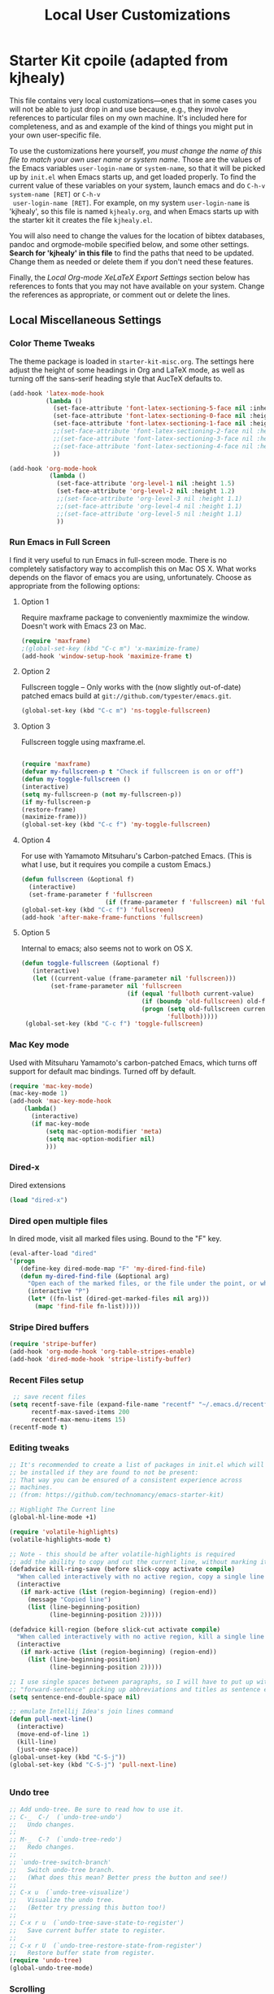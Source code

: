 #+TITLE: Local User Customizations
#+OPTIONS: toc:nil num:nil ^:nil

* Starter Kit cpoile (adapted from kjhealy)
This file contains very local customizations---ones that in some cases
you will not be able to just drop in and use because, e.g., they
involve references to particular files on my own machine. It's
included here for completeness, and as and example of the kind of
things you might put in your own user-specific file.

To use the customizations here yourself, /you must change the name of
 this file to match your own user name or system name/. Those are the
 values of the Emacs variables =user-login-name= or =system-name=, so
 that it will be picked up by =init.el= when Emacs starts up, and get
 loaded properly. To find the current value of these variables on your
 system, launch emacs and do =C-h-v system-name [RET]= or =C-h-v
 user-login-name [RET]=. For example, on my system =user-login-name=
 is 'kjhealy', so this file is named =kjhealy.org=, and when Emacs
 starts up with the starter kit it creates the file =kjhealy.el=.
 
You will also need to change the values for the location of bibtex
 databases, pandoc and orgmode-mobile specified below, and some other
 settings. *Search for 'kjhealy' in this file* to find the paths that
 need to be updated. Change them as needed or delete them if you don't
 need these features. 

Finally, the [[*Local%20Org-mode%20XeLaTeX%20Export%20Settings][Local Org-mode XeLaTeX Export Settings]] section below has
 references to fonts that you may not have available on your
 system. Change the references as appropriate, or comment out or
 delete the lines.

** Local Miscellaneous Settings
*** Color Theme Tweaks
The theme package is loaded in =starter-kit-misc.org=. The settings
here adjust the height of some headings in Org and LaTeX mode, as well
as turning off the sans-serif heading style that AucTeX defaults to.

#+srcname: local-settings
#+begin_src emacs-lisp
  (add-hook 'latex-mode-hook 
            (lambda ()
              (set-face-attribute 'font-latex-sectioning-5-face nil :inherit nil :foreground "#b58900")
              (set-face-attribute 'font-latex-sectioning-0-face nil :height 3)
              (set-face-attribute 'font-latex-sectioning-1-face nil :height 2)
              ;;(set-face-attribute 'font-latex-sectioning-2-face nil :height 1.5)
              ;;(set-face-attribute 'font-latex-sectioning-3-face nil :height 1.2)
              ;;(set-face-attribute 'font-latex-sectioning-4-face nil :height 1.0)
              ))
  
  (add-hook 'org-mode-hook 
             (lambda ()
               (set-face-attribute 'org-level-1 nil :height 1.5)
               (set-face-attribute 'org-level-2 nil :height 1.2)
               ;;(set-face-attribute 'org-level-3 nil :height 1.1)
               ;;(set-face-attribute 'org-level-4 nil :height 1.1)
               ;;(set-face-attribute 'org-level-5 nil :height 1.1)
               ))
#+end_src

*** Run Emacs in Full Screen
  I find it very useful to run Emacs in full-screen mode. There is no
    completely satisfactory way to accomplish this on Mac OS X. What
    works depends on the flavor of emacs you are using,
    unfortunately. Choose as appropriate from the following options:

**** Option 1
Require maxframe package to conveniently maxmimize the window. Doesn't work with Emacs 23 on Mac.

#+srcname: fullscreen-1
#+begin_src emacs-lisp 
  (require 'maxframe)
  ;(global-set-key (kbd "C-c m") 'x-maximize-frame) 
  (add-hook 'window-setup-hook 'maximize-frame t)
#+end_src

**** Option 2
Fullscreen toggle -- Only works with the (now slightly out-of-date)
patched emacs build at =git://github.com/typester/emacs.git=.

#+source: fullscreen-2
#+begin_src emacs-lisp :tangle no
  (global-set-key (kbd "C-c m") 'ns-toggle-fullscreen)
#+end_src

**** Option 3  
Fullscreen toggle using maxframe.el. 
#+source: fullscreen-3
#+begin_src emacs-lisp :tangle no
  
 (require 'maxframe)
 (defvar my-fullscreen-p t "Check if fullscreen is on or off")
 (defun my-toggle-fullscreen ()
 (interactive)
 (setq my-fullscreen-p (not my-fullscreen-p))
 (if my-fullscreen-p
 (restore-frame)
 (maximize-frame)))
 (global-set-key (kbd "C-c f") 'my-toggle-fullscreen)    
#+end_src

**** Option 4
For use with Yamamoto Mitsuharu's Carbon-patched Emacs. (This is
    what I use, but it requires you compile a custom Emacs.)

#+source: fullscreen-4
#+begin_src emacs-lisp :tangle no
    (defun fullscreen (&optional f)
      (interactive)
      (set-frame-parameter f 'fullscreen
                           (if (frame-parameter f 'fullscreen) nil 'fullboth)))
    (global-set-key (kbd "C-c f") 'fullscreen)
    (add-hook 'after-make-frame-functions 'fullscreen)
#+end_src

**** Option 5  
Internal to emacs; also seems not to work on OS X.
#+source: fullscreen-5
#+begin_src emacs-lisp :tangle no
 (defun toggle-fullscreen (&optional f)
    (interactive)
    (let ((current-value (frame-parameter nil 'fullscreen)))
         (set-frame-parameter nil 'fullscreen
                              (if (equal 'fullboth current-value)
                                  (if (boundp 'old-fullscreen) old-fullscreen nil)
                                  (progn (setq old-fullscreen current-value)
                                         'fullboth)))))
  (global-set-key (kbd "C-c f") 'toggle-fullscreen)  
#+end_src
    
*** Mac Key mode
    Used with Mitsuharu Yamamoto's carbon-patched Emacs, which turns
    off support for default mac bindings. Turned off by default.
#+srcname: mac-keys
#+begin_src emacs-lisp :tangle no
   (require 'mac-key-mode)
   (mac-key-mode 1)
   (add-hook 'mac-key-mode-hook
       (lambda()
         (interactive)
         (if mac-key-mode
             (setq mac-option-modifier 'meta)
             (setq mac-option-modifier nil)
             )))
#+end_src

*** Dired-x
Dired extensions
#+source: Dired-x
#+begin_src emacs-lisp
  (load "dired-x")
#+end_src

*** Dired open multiple files
In dired mode, visit all marked files using. Bound to the "F" key. 
#+source: dired-F
#+begin_src emacs-lisp
  (eval-after-load "dired"
  '(progn
     (define-key dired-mode-map "F" 'my-dired-find-file)
     (defun my-dired-find-file (&optional arg)
       "Open each of the marked files, or the file under the point, or when prefix arg, the next N files "
       (interactive "P")
       (let* ((fn-list (dired-get-marked-files nil arg)))
         (mapc 'find-file fn-list)))))
#+end_src

*** Stripe Dired buffers
#+name: stripe-dired
#+begin_src emacs-lisp :tangle no
(require 'stripe-buffer)
(add-hook 'org-mode-hook 'org-table-stripes-enable)
(add-hook 'dired-mode-hook 'stripe-listify-buffer)  
#+end_src

*** Recent Files setup
#+srcname: recentf-setup
#+begin_src emacs-lisp
 ;; save recent files
(setq recentf-save-file (expand-file-name "recentf" "~/.emacs.d/recentf/")
      recentf-max-saved-items 200
      recentf-max-menu-items 15)
(recentf-mode t)  
#+end_src

*** Editing tweaks
#+source: editing-tweaks
#+begin_src emacs-lisp
  ;; It's recommended to create a list of packages in init.el which will
  ;; be installed if they are found to not be present:
  ;; That way you can be ensured of a consistent experience across
  ;; machines.
  ;; (from: https://github.com/technomancy/emacs-starter-kit)
  
  ;; Highlight The Current line
  (global-hl-line-mode +1)
  
  (require 'volatile-highlights)
  (volatile-highlights-mode t)
  
  ;; Note - this should be after volatile-highlights is required
  ;; add the ability to copy and cut the current line, without marking it
  (defadvice kill-ring-save (before slick-copy activate compile)
    "When called interactively with no active region, copy a single line instead."
    (interactive
     (if mark-active (list (region-beginning) (region-end))
       (message "Copied line")
       (list (line-beginning-position)
             (line-beginning-position 2)))))
  
  (defadvice kill-region (before slick-cut activate compile)
    "When called interactively with no active region, kill a single line instead."
    (interactive
     (if mark-active (list (region-beginning) (region-end))
       (list (line-beginning-position)
             (line-beginning-position 2)))))
  
  ;; I use single spaces between paragraphs, so I will have to put up with
  ;; "forward-sentence" picking up abbreviations and titles as sentence endings.
  (setq sentence-end-double-space nil)
  
  ;; emulate Intellij Idea's join lines command
  (defun pull-next-line() 
    (interactive) 
    (move-end-of-line 1) 
    (kill-line)
    (just-one-space))
  (global-unset-key (kbd "C-S-j"))
  (global-set-key (kbd "C-S-j") 'pull-next-line)
  
  
#+end_src   

*** Undo tree
#+source: editing-tweaks
#+begin_src emacs-lisp
  ;; Add undo-tree. Be sure to read how to use it.
  ;; C-_  C-/  (`undo-tree-undo')
  ;;   Undo changes.
  ;;
  ;; M-_  C-?  (`undo-tree-redo')
  ;;   Redo changes.
  ;;
  ;; `undo-tree-switch-branch'
  ;;   Switch undo-tree branch.
  ;;   (What does this mean? Better press the button and see!)
  ;;
  ;; C-x u  (`undo-tree-visualize')
  ;;   Visualize the undo tree.
  ;;   (Better try pressing this button too!)
  ;;
  ;; C-x r u  (`undo-tree-save-state-to-register')
  ;;   Save current buffer state to register.
  ;;
  ;; C-x r U  (`undo-tree-restore-state-from-register')
  ;;   Restore buffer state from register.
  (require 'undo-tree)
  (global-undo-tree-mode)
    
#+end_src

*** Scrolling
#+source: smooth-scroling
#+begin_src emacs-lisp
  ; these two commands allow smooth scrolling while keeping the cursor still
  ; use C-, to scroll up, C-. to scroll down
  ; author: Petr Glotov
  
  (defun scroll-one-down ()
    (interactive)
    (scroll-down 1)
    (previous-line)
    )
  
  (defun scroll-one-up ()
    (interactive)
    (scroll-up 1)
    (next-line)
    )
  (global-unset-key (kbd "C-,"))
  (add-hook 'org-mode-hook '(lambda () (local-unset-key (kbd "C-,"))))
  (global-set-key (kbd "C-,") 'scroll-one-down)
  (global-set-key (kbd "C-.") 'scroll-one-up)  
#+end_src

*** Display Tweaks / Transparency
#+source: display-tweaks
#+begin_src emacs-lisp
  (setq default-cursor-type '(bar . 3))
  (setq default-cursor-in-non-selected-windows 'hollow-box)
  
   ;;(set-frame-parameter (selected-frame) 'alpha '(<active> [<inactive>]))
   ;; (set-frame-parameter (selected-frame) 'alpha '(90 50))
   ;;  (add-to-list 'default-frame-alist '(alpha 90 50))
  
   ;; after you’ve set the alpha as above to assign a toggle to “C-c t”
  (eval-when-compile (require 'cl))
  (defun toggle-transparency ()
    (interactive)
    (if (/=
         (cadr (frame-parameter nil 'alpha))
         100)
        (set-frame-parameter nil 'alpha '(100 100))
      (set-frame-parameter nil 'alpha '(90 50))))
  (global-set-key (kbd "C-c t") 'toggle-transparency)
#+end_src

*** Workgroups
#+begin_src emacs-lisp
  (require 'workgroups)
  (setq wg-prefix-key (kbd "C-c w"))
  (workgroups-mode 1)
  (wg-load "~/Documents/Emacs - setup - reference/workgroups/workgroups")
#+end_src
** Local LaTeX settings
*** In-text Smart Quotes (XeLaTeX only)
    Redefine TeX-open-quote and TeX-close-quote to be smart quotes by default. Below, in the local org-mode settings, we'll also map the relevant function to a key we can use in org-mode, too. If you don't use XeLaTeX for processing all your =.tex= files, you should disable this option.

#+source: smart-quotes
#+begin_src emacs-lisp :tangle no
  (setq TeX-open-quote "“")
  (setq TeX-close-quote "”")
#+end_src

*** SyncTeX, PDF mode, Skim
Set up AUCTeX to work with the Skim PDF viewer.

#+srcname: local-loadpath
#+begin_src emacs-lisp :tangle no
   ;; Synctex with Skim
   ;;(add-hook 'TeX-mode-hook
   ;;(lambda ()
   ;;(add-to-list 'TeX-output-view-style
   ;;'("^pdf$" "."
   ;; "/Applications/Skim.app/Contents/SharedSupport/displayline %n %o %b")))
   ;; )

   ;; Make emacs aware of multi-file projects
   ;; (setq-default TeX-master nil)

   ;; Auto-raise Emacs on activation (from Skim, usually)
   (defun raise-emacs-on-aqua()
   (shell-command "osascript -e 'tell application \"Emacs\" to activate' &"))
   (add-hook 'server-switch-hook 'raise-emacs-on-aqua)
#+end_src

*** Local RefTeX Settings
Tell RefTeX where the bibliography files are. 

#+srcname: local-reftex
#+begin_src emacs-lisp  
  ;; Make RefTex able to find my local bib files
  (setq reftex-bibpath-environment-variables
        '("~/Documents/TeX-bibs"))
  
  ;; Default bibliography
  (setq reftex-default-bibliography
  '("~/Documents/TeX-bibs/ob-mis.bib"))
  
  
  ;; CDLaTex minor mode: tab-trigger environments, paired paren
  ;; insertion, etc
  ;; (autoload 'cdlatex-mode "cdlatex" "CDLaTeX Mode" t)
  ;; (autoload 'turn-on-cdlatex "cdlatex" "CDLaTeX Mode" nil)
  ;; (add-hook 'LaTeX-mode-hook 'turn-on-cdlatex)   ; with AUCTeX LaTeX
  ;;                                         ; mode
  
  ;; set which characters are autopaired // Doesn't work. Set in custom, below.
  ;; (add-hook 'cdlatex-mode-hook
  ;;   (function (lambda ()
  ;;               (setq cdlatex-paired-parens
  ;;                     '("$[{("))
  ;;             )))
#+end_src

*** Local vc commands
    Run the vc shellscript before running xelatex with C-c c (instead
    of C-c C-c for regular compile). This assumes you're using the VC
    LaTeX package, have vc in your path, and have vc-awk in the
    directory you're working in.

#+srcname: vc-command
#+begin_src emacs-lisp
    (fset 'run-vc-then-xelatex
    [?\M-! ?v ?c return ?\C-c ?\C-c return])
    (global-set-key (kbd "C-c c") 'run-vc-then-xelatex);; Run the VC command before running xelatex
    (fset 'run-vc-then-xelatex
    [?\M-! ?v ?c return ?\C-c ?\C-c return])
    (global-set-key (kbd "C-c c") 'run-vc-then-xelatex)
#+end_src

    Or just run vc alone --- this is useful when writing LaTeX files
    using org-mode. (See the org-mode customizations below).

#+source: vc-alone
#+begin_src emacs-lisp
  (global-set-key (kbd "C-c v")
                      (lambda ()
                        (interactive)
                        (shell-command "vc.sh")))

#+end_src

** Local Pandoc Support 
#+src-name: pandoc_mode
#+begin_src emacs-lisp 
 (load "pandoc-mode")
 (add-hook 'markdown-mode-hook 'turn-on-pandoc)
 (add-hook 'pandoc-mode-hook 'pandoc-load-default-settings)
#+end_src

** Local iBuffer Settings
   Manage a lot of buffers easily with C-x C-b. Already set up
   elsewhere in the starter kit. Add local configuration here, e.g.,
   display categories.
#+srcname: iBuffer-custom
#+begin_src emacs-lisp 
  (setq ibuffer-saved-filter-groups
      '(("home"
	 ("emacs-config" (or (filename . ".emacs.d")
			     (filename . "emacs-config")))
	 ("Org" (or (mode . org-mode)
		    (filename . "OrgMode")))
	 ("Web Dev" (or (mode . html-mode)
			(mode . css-mode)))
	 ("Magit" (name . "\*magit"))
	 ("ESS" (mode . ess-mode))
         ("LaTeX" (mode . latex-mode))
	 ("Help" (or (name . "\*Help\*")
		     (name . "\*Apropos\*")
		     (name . "\*info\*"))))))

        (add-hook 'ibuffer-mode-hook 
	             '(lambda ()
	             (ibuffer-switch-to-saved-filter-groups "home")))
       (setq ibuffer-show-empty-filter-groups nil)                     
       (setq ibuffer-expert t)
       (add-hook 'ibuffer-mode-hook 
       '(lambda ()
       (ibuffer-auto-mode 1)
       (ibuffer-switch-to-saved-filter-groups "home")))
#+end_src

** Local Org-mode Settings
*** Org mode setup
 - Settings here and elsewhere are taken from http://doc.norang.ca/org-mode.html
#+begin_src emacs-lisp
  ;;
  ;; Standard key bindings
  (global-set-key "\C-cl" 'org-store-link)
  (global-set-key "\C-ca" 'org-agenda)
  (global-set-key "\C-cb" 'org-iswitchb)
#+end_src

*** Default startup values
Instead of putting these in every org file, put it here once.
#+source: org-defaults
#+begin_src emacs-lisp
  (setq org-startup-folded 'content)
#+end_src

*** Flyspell
#+begin_src emacs-lisp
    ;; Flyspell mode in org-mode
    ;(add-hook 'org-mode-hook 'enable-flyspell)
    
    ;; recognize latex code as something that is not mispelled
    ;;(add-hook 'org-mode-hook (lambda () (setq ispell-parser 'tex)))
  
  ;; easy spell check
  (global-set-key (kbd "C-<f7>") 'ispell-word)
  (global-set-key (kbd "C-S-<f7>") 'flyspell-mode)
  (global-set-key (kbd "S-<f7>") 'flyspell-buffer)
  (global-set-key (kbd "M-S-<f7>") 'flyspell-check-previous-highlighted-word)
  (defun flyspell-check-next-highlighted-word ()
    "Custom function to spell check next highlighted word"
    (interactive)
    (flyspell-goto-next-error)
    (ispell-word)
    )
  (global-set-key (kbd "M-<f7>") 'flyspell-check-next-highlighted-word)
#+end_src

*** Smart-quote binding (not tangled)
When in an org-mode buffer, bind TeX-insert-quote to =C-c "=. Turned off by default. 

#+source: org-mode-smartquote-key
#+begin_src emacs-lisp :tangle no
  (add-hook 'org-mode-hook 'smart-quote-keys)
  
  (defun smart-quote-keys ()
    (require 'typopunct)
    (typopunct-change-language 'english)
    (local-set-key (kbd "C-c \'") 'typopunct-insert-single-quotation-mark)
    (local-set-key (kbd "C-c \"") 'typopunct-insert-quotation-mark)
    )
    
  
  
#+end_src

*** Archive Settings
    Where archived projects and tasks go.
#+source: orgmode-archive
#+begin_src emacs-lisp
  (setq org-archive-location "~/Documents/Org/archive/archive.org::From %s")
#+end_src

*** Mobile Settings
   Sync orgmode files with Dropbox and iPhone. 
#+src-name: orgmode-mobile
#+begin_src emacs-lisp
   ;; Set to the location of your Org files on your local system
   (setq org-directory "~/Documents/Org")
   ;; Set to <your Dropbox root directory>/MobileOrg.
   (setq org-mobile-directory "~/Dropbox/MobileOrg")
   ;; Set to the files (or directory of files) you want sync'd
   (setq org-agenda-files (quote ("~/Dropbox/Org")))
   ;; Set to the name of the file where new notes will be stored
   (setq org-mobile-inbox-for-pull "~/Dropbox/Org/from-mobile.org")
   

#+end_src

*** Babel Settings
   Configure org-mode so that when you edit source code in an indirect buffer (with C-c '), the buffer is opened in the current window. That way, your window organization isn't broken when switching.

#+source: orgmode-indirect-buffer-settings
#+begin_src emacs-lisp
  (setq org-src-window-setup 'current-window)
#+end_src

*** XeLaTeX and pdfLaTeX Export Settings
   Configure org-mode to export directly to PDF using pdflatex or
   xelatex, compiling the bibliography as it goes, with my preferred
   setup in each case. There is a good deal of local stuff in this section. The required style files used below are available at https://github.com/kjhealy/latex-custom-kjh. You may need to adjust or remove some of these settings depending on your
   preferences and local configuration.

   This is the new version added by cpoile
#+source: orgmode-latex-export
#+begin_src emacs-lisp
        (require 'org-latex)
      
      ;; turn off the default toc behavior; deal with it properly in headers to files.
      (defun org-export-latex-no-toc (depth)  
          (when depth
            (format "%% Org-mode is exporting headings to %s levels.\n"
                    depth)))
      (setq org-export-latex-format-toc-function 'org-export-latex-no-toc)
      
      
        (unless (boundp 'org-export-latex-classes)
          (setq org-export-latex-classes nil))
        (add-to-list 'org-export-latex-classes
                     '("apamanuscript"
                       "\\documentclass[man]{apa6} \n \\input{vc} % vc package"
                          ("\\section{%s}" . "\\section*{%s}")
                          ("\\subsection{%s}" . "\\subsection*{%s}")
                          ("\\subsubsection{%s}" . "\\subsubsection*{%s}")
                          ("\\paragraph{%s}" . "\\paragraph*{%s}")
                          ("\\subparagraph{%s}" . "\\subparagraph*{%s}")))
        
       (add-to-list 'org-export-latex-classes
                     '("tuftehandout"
                       "\\documentclass[nobib]{tufte-handout}
                        \\usepackage{hyphenat}
                        \\usepackage[style=apa,sortcites=true,sorting=nyt,
                          autocite=footnote,backend=biber]{biblatex}
                        \\usepackage{enumitem}
                        \\setitemize{itemsep=0pt, parsep=1pt}"
                          ("\\section{%s}" . "\\section*{%s}")
                          ("\\subsection{%s}" . "\\subsection*{%s}")))
        
          ;; Originally taken from Bruno Tavernier: http://thread.gmane.org/gmane.emacs.orgmode/31150/focus=31432
          ;; but adapted to use latexmk 4.22 or higher.  
          (defun my-auto-tex-cmd ()
            "When exporting from .org with latex, automatically run latex,
                             pdflatex, or xelatex as appropriate, using latexmk."
            (let ((texcmd)))
            ;; default command: pdflatex 
            (setq texcmd "latexmk -pdflatex=pdflatex -pdf -outdir=%o %f")
            ;; pdflatex -> .pdf
            (if (string-match "LATEX_CMD: pdflatex" (buffer-string))
                (setq texcmd "latexmk -pdflatex=pdflatex -pdf -outdir=%o %f"))
            ;; xelatex -> .pdf
            (if (string-match "LATEX_CMD: xelatex" (buffer-string))
                (setq texcmd "latexmk -pdflatex=xelatex  -pdf -output-directory %o %f"))
            ;; LaTeX compilation command
            (setq org-latex-to-pdf-process (list texcmd)))
          
          (add-hook 'org-export-latex-after-initial-vars-hook 'my-auto-tex-cmd)
          
          ;; Default packages included in /every/ tex file, latex, pdflatex or xelatex
      ;    (setq org-export-latex-packages-alist
      ;          '(("" "graphicx" t)
      ;            ("" "longtable" nil)
      ;           ("" "float" )))
          
          ;; Custom packages
          (defun my-auto-tex-parameters ()
           "Automatically select the tex packages to include. These will be in ~/Documents/texmf/tex/latex/misc"
            ;; default packages for ordinary latex or pdflatex export
            (setq org-export-latex-default-packages-alist
                  '(("AUTO" "inputenc" t)
                    ("" "org-preamble-pdflatex" t))))
            ;; Packages to include when xelatex is used
      ;      (if (string-match "LATEX_CMD: xelatex" (buffer-string))
      ;          (setq org-export-latex-default-packages-alist
                      ;;'(("minted" "org-preamble-xelatex" t) ))))
      ;                '(("minted" "org-preamble-xelatex" t) ))))
        
         (add-hook 'org-export-latex-after-initial-vars-hook 'my-auto-tex-parameters)      
        
#+end_src


#+source: orgmode-xelatex-export
#+begin_src emacs-lisp :tangle no
  (require 'org-latex)   
    ;; Choose either listings or minted for exporting source code blocks.
    ;; Using minted (as here) requires pygments be installed. To use the
    ;; default listings package instead, use
    ;; (setq org-export-latex-listings t)
    ;; and change references to "minted" below to "listings"
    (setq org-export-latex-listings 'minted)
    
    ;; default settings for minted code blocks
    (setq org-export-latex-minted-options
          '(;("frame" "single")
            ("bgcolor" "bg") ; bg will need to be defined in the preamble of your document. It's defined in org-preamble-pdflatex.sty and org-preamble-xelatex.sty below.
            ("fontsize" "\\small")
            ))
  ;; turn off the default toc behavior; deal with it properly in headers to files.
  (defun org-export-latex-no-toc (depth)  
      (when depth
        (format "%% Org-mode is exporting headings to %s levels.\n"
                depth)))
  (setq org-export-latex-format-toc-function 'org-export-latex-no-toc)
  
    (add-to-list 'org-export-latex-classes
                 '("memarticle"
                   "\\documentclass[11pt,oneside,article]{memoir}\n   %\\input{vc} % vc package; removed for now"
                    ("\\section{%s}" . "\\section*{%s}")
                    ("\\subsection{%s}" . "\\subsection*{%s}")
                    ("\\subsubsection{%s}" . "\\subsubsection*{%s}")
                    ("\\paragraph{%s}" . "\\paragraph*{%s}")
                    ("\\subparagraph{%s}" . "\\subparagraph*{%s}")))
    
    (add-to-list 'org-export-latex-classes
                 '("membook"
                   "\\documentclass[11pt,oneside]{memoir}\n       %\\input{vc} % vc package; removed for now"
                   ("\\chapter{%s}" . "\\chapter*{%s}")
                   ("\\section{%s}" . "\\section*{%s}")
                   ("\\subsection{%s}" . "\\subsection*{%s}")
                   ("\\subsubsection{%s}" . "\\subsubsection*{%s}")))
    
    ;; Originally taken from Bruno Tavernier: http://thread.gmane.org/gmane.emacs.orgmode/31150/focus=31432
    ;; but adapted to use latexmk 4.22 or higher.  
    (defun my-auto-tex-cmd ()
      "When exporting from .org with latex, automatically run latex,
                       pdflatex, or xelatex as appropriate, using latexmk."
      (let ((texcmd)))
      ;; default command: pdflatex 
      (setq texcmd "latexmk -pdflatex=pdflatex -pdf %f")        
      ;; pdflatex -> .pdf
      (if (string-match "LATEX_CMD: pdflatex" (buffer-string))
          (setq texcmd "latexmk -pdflatex=pdflatex -pdf %f"))
      ;; xelatex -> .pdf
      (if (string-match "LATEX_CMD: xelatex" (buffer-string))
          (setq texcmd "latexmk -pdflatex=xelatex  -pdf %f"))
      ;; LaTeX compilation command
      (setq org-latex-to-pdf-process (list texcmd)))
    
    (add-hook 'org-export-latex-after-initial-vars-hook 'my-auto-tex-cmd)
    
    ;; Default packages included in /every/ tex file, latex, pdflatex or xelatex
    (setq org-export-latex-packages-alist
          '(("" "graphicx" t)
            ("" "longtable" nil)
            ("" "float" )))
    
    ;; Custom packages
    (defun my-auto-tex-parameters ()
      "Automatically select the tex packages to include. See https://github.com/kjhealy/latex-custom-kjh for the support files included here."
      ;; default packages for ordinary latex or pdflatex export
      (setq org-export-latex-default-packages-alist
            '(("AUTO" "inputenc" t)
              ("minted,minion" "org-preamble-pdflatex" t)))        
      ;; Packages to include when xelatex is used
      (if (string-match "LATEX_CMD: xelatex" (buffer-string))
          (setq org-export-latex-default-packages-alist
                '(("minted" "org-preamble-xelatex" t) ))))
    
    (add-hook 'org-export-latex-after-initial-vars-hook 'my-auto-tex-parameters)      
#+End_src

*** ebib and citation settings
    ebib is a bibtex database manager that works inside emacs. It can
    talk to org-mode. See [[http://orgmode.org/worg/org-tutorials/org-latex-export.html#sec-17_2][this Worg tutorial]] for details. 
#+source: ebib-setup
#+begin_src emacs-lisp
    (org-add-link-type "ebib" 'ebib)
  
   (org-add-link-type 
     "cite" 'ebib
     (lambda (path desc format)
       (cond
        ((eq format 'latex)
         (if (or (not desc) (equal 0 (search "cite:" desc)))
               (format "\\cite{%s}" path)
               (format "\\cite[%s]{%s}" desc path)
               )))))
  
   (org-add-link-type 
     "parencite" 'ebib
     (lambda (path desc format)
       (cond
        ((eq format 'latex)
         (if (or (not desc) (equal 0 (search "parencite:" desc)))
               (format "\\parencite{%s}" path)
               (format "\\parencite[%s]{%s}" desc path)
  )))))
  
  (org-add-link-type 
     "textcite" 'ebib
     (lambda (path desc format)
       (cond
        ((eq format 'latex)
         (if (or (not desc) (equal 0 (search "textcite:" desc)))
               (format "\\textcite{%s}" path)
               (format "\\textcite[%s]{%s}" desc path)
  )))))
  
  (org-add-link-type 
     "autocite" 'ebib
     (lambda (path desc format)
       (cond
        ((eq format 'latex)
         (if (or (not desc) (equal 0 (search "autocite:" desc)))
               (format "\\autocite{%s}" path)
           (format "\\autocite[%s]{%s}" desc path)
  )))))
  
  (org-add-link-type 
   "footcite" 'ebib
   (lambda (path desc format)
     (cond
      ((eq format 'latex)
       (if (or (not desc) (equal 0 (search "footcite:" desc)))
           (format "\\footcite{%s}" path)
         (format "\\footcite[%s]{%s}" desc path)
         )))))
  
  (org-add-link-type 
   "fullcite" 'ebib
   (lambda (path desc format)
     (cond
      ((eq format 'latex)
       (if (or (not desc) (equal 0 (search "fullcite:" desc)))
           (format "\\fullcite{%s}" path)
         (format "\\fullcite[%s]{%s}" desc path)
         )))))
  
  (org-add-link-type 
   "citetitle" 'ebib
   (lambda (path desc format)
     (cond
      ((eq format 'latex)
       (if (or (not desc) (equal 0 (search "citetitle:" desc)))
           (format "\\citetitle{%s}" path)
         (format "\\citetitle[%s]{%s}" desc path)
         )))))
  
  (org-add-link-type 
   "citetitles" 'ebib
   (lambda (path desc format)
     (cond
      ((eq format 'latex)
       (if (or (not desc) (equal 0 (search "citetitles:" desc)))
           (format "\\citetitles{%s}" path)
         (format "\\citetitles[%s]{%s}" desc path)
         )))))
  
  (org-add-link-type 
     "headlessfullcite" 'ebib
     (lambda (path desc format)
       (cond
        ((eq format 'latex)
         (if (or (not desc) (equal 0 (search "headlessfullcite:" desc)))
               (format "\\headlessfullcite{%s}" path)
               (format "\\headlessfullcite[%s]{%s}" desc path)
  )))))   
#+end_src

*** HTML export Settings
Create =html= files form the =org= sources, to help with documentation. To set up org-mode for publishing projects to HTML you will need to change these settings, as they apply only to the Starter Kit. 

#+source: html-export-settings
#+begin_src emacs-lisp
  (setq org-publish-project-alist
         '(("org"
            :base-directory "~/.emacs.d/"
            :publishing-directory "~/Documents/websites/esk/"
            :auto-sitemap t
            :sitemap-filename "index.org"
            :sitemap-title "Emacs Starter Kit for the Social Sciences: Documentation"
            :section-numbers t
            :table-of-contents nil
            :style "<link rel=\"stylesheet\"
                   href=\"http://kieranhealy.org/stylesheets/screen.css\"
                   type=\"text/css\"/>")))
  
    (setq org-export-html-style-extra "") 
    (setq org-export-html-postamble nil)
  
#+end_src

** Org-mode / GTD Settings
 - Settings in this section are taken from http://doc.norang.ca/org-mode.html
*** Agenda Setup
#+begin_src emacs-lisp
  (setq org-agenda-files (quote ("~/Documents/org"
                                 ;;"~/Documents/org/client1"  
                                 )))
#+end_src
*** Keybindings
#+BEGIN_SRC emacs-lisp
  ;; Custom Key Bindings
  (global-set-key (kbd "<f12>") 'org-agenda)
  (global-set-key (kbd "<f5>") 'bh/org-todo)
  (global-set-key (kbd "<S-f5>") 'bh/widen)
  (global-set-key (kbd "<f7>") 'bh/set-truncate-lines)
  (global-set-key (kbd "<f8>") 'org-cycle-agenda-files)
  (global-set-key (kbd "<f9> <f9>") 'bh/show-org-agenda)
  (global-set-key (kbd "<f9> b") 'bbdb)
  (global-set-key (kbd "<f9> c") 'calendar)
  (global-set-key (kbd "<f9> f") 'boxquote-insert-file)
  ;(global-set-key (kbd "<f9> g") 'gnus)
  (global-set-key (kbd "<f9> h") 'bh/hide-other)
  (global-set-key (kbd "<f9> n") 'org-narrow-to-subtree)
  (global-set-key (kbd "<f9> w") 'widen)
  (global-set-key (kbd "<f9> u") 'bh/narrow-up-one-level)
  
  (global-set-key (kbd "<f9> I") 'bh/punch-in)
  (global-set-key (kbd "<f9> O") 'bh/punch-out)
  
  (global-set-key (kbd "<f9> o") 'bh/make-org-scratch)
  
  (global-set-key (kbd "<f9> r") 'boxquote-region)
  (global-set-key (kbd "<f9> s") 'bh/switch-to-scratch)
  
  (global-set-key (kbd "<f9> t") 'bh/insert-inactive-timestamp)
  ;(global-set-key (kbd "<f9> T") 'tabify)
  ;(global-set-key (kbd "<f9> U") 'untabify)
  
  (global-set-key (kbd "<f9> v") 'visible-mode)
  (global-set-key (kbd "<f9> SPC") 'bh/clock-in-last-task)
  (global-set-key (kbd "C-<f9>") 'previous-buffer)
  (global-set-key (kbd "M-<f9>") 'org-toggle-inline-images)
  ;(global-set-key (kbd "C-x n r") 'narrow-to-region)
  (global-set-key (kbd "C-<f10>") 'next-buffer)
  (global-set-key (kbd "<f11>") 'org-clock-goto)
  (global-set-key (kbd "C-<f11>") 'org-clock-in)
  ;(global-set-key (kbd "C-s-<f12>") 'bh/save-then-publish)
  (global-set-key (kbd "C-M-r") 'org-capture)
  (global-set-key (kbd "C-c r") 'org-capture)
  
  (defun bh/hide-other ()
    (interactive)
    (save-excursion
      (org-back-to-heading 'invisible-ok)
      (hide-other)
      (org-cycle)
      (org-cycle)
      (org-cycle)))
  
  (defun bh/set-truncate-lines ()
    "Toggle value of truncate-lines and refresh window display."
    (interactive)
    (setq truncate-lines (not truncate-lines))
    ;; now refresh window display (an idiom from simple.el):
    (save-excursion
      (set-window-start (selected-window)
                        (window-start (selected-window)))))
  
  (defun bh/make-org-scratch ()
    (interactive)
    (find-file "/tmp/publish/scratch.org")
    (gnus-make-directory "/tmp/publish"))
  
  (defun bh/switch-to-scratch ()
    (interactive)
    (switch-to-buffer "*scratch*"))
#+END_SRC

*** todo Keywords, states, selection, triggers

#+BEGIN_SRC emacs-lisp
(setq org-todo-keywords
      (quote ((sequence "TODO(t)" "NEXT(n)" "|" "DONE(d)")
              (sequence "WAITING(w@/!)" "HOLD(h@/!)" "|" "CANCELLED(c@/!)" "PHONE"))))

;;(setq org-todo-keyword-faces
;;      (quote (("TODO" :foreground "red" :weight bold)
;;              ("NEXT" :foreground "blue" :weight bold)
;;              ("DONE" :foreground "forest green" :weight bold)
;;              ("WAITING" :foreground "orange" :weight bold)
;;              ("HOLD" :foreground "magenta" :weight bold)
;;              ("CANCELLED" :foreground "forest green" :weight bold)
;;              ("PHONE" :foreground "forest green" :weight bold))))

(setq org-use-fast-todo-selection t)
;(setq org-treat-S-cursor-todo-selection-as-state-change nil)

(setq org-todo-state-tags-triggers
      (quote (("CANCELLED" ("CANCELLED" . t))
              ("WAITING" ("WAITING" . t))
              ("HOLD" ("WAITING" . t) ("HOLD" . t))
              (done ("WAITING") ("HOLD"))
              ("TODO" ("WAITING") ("CANCELLED") ("HOLD"))
              ("NEXT" ("WAITING") ("CANCELLED") ("HOLD"))
              ("DONE" ("WAITING") ("CANCELLED") ("HOLD")))))
#+END_SRC

*** Org Capture settings

#+BEGIN_SRC emacs-lisp
(setq org-directory "~/Documents/org")
(setq org-default-notes-file "~/Documents/org/inbox.org")

;; Capture templates for: TODO tasks, Notes, appointments, phone calls, and org-protocol
(setq org-capture-templates
      (quote (("t" "todo" entry (file "~/Documents/org/inbox.org")
               "* TODO %?\n%U\n%a\n" :clock-in t :clock-resume t)
              ("r" "respond" entry (file "~/Documents/org/inbox.org")
               "* NEXT Respond to %:from on %:subject\nSCHEDULED: %t\n%U\n%a\n" :clock-in t :clock-resume t :immediate-finish t)
              ("n" "note" entry (file "~/Documents/org/inbox.org")
               "* %? :NOTE:\n%U\n%a\n" :clock-in t :clock-resume t)
              ("j" "Journal" entry (file+datetree "~/Documents/org/journal.org")
               "* %?\n%U\n" :clock-in t :clock-resume t)
              ("w" "org-protocol" entry (file "~/Documents/org/inbox.org")
               "* TODO Review %c\n%U\n" :immediate-finish t)
              ("p" "Phone call" entry (file "~/Documents/org/inbox.org")
               "* PHONE %? :PHONE:\n%U" :clock-in t :clock-resume t)
              ("h" "Habit" entry (file "~/Documents/org/inbox.org")
               "* NEXT %?\n%U\n%a\nSCHEDULED: %(format-time-string \"<%Y-%m-%d %a .+1d/3d>\")\n:PROPERTIES:\n:STYLE: habit\n:REPEAT_TO_STATE: NEXT\n:END:\n"))))

;; Remove empty LOGBOOK drawers on clock out
(defun bh/remove-empty-drawer-on-clock-out ()
  (interactive)
  (save-excursion
    (beginning-of-line 0)
    (org-remove-empty-drawer-at "LOGBOOK" (point))))

(add-hook 'org-clock-out-hook 'bh/remove-empty-drawer-on-clock-out 'append)


#+END_SRC

*** Refile settings

#+BEGIN_SRC emacs-lisp
  ; Targets include this file and any file contributing to the agenda - up to 9 levels deep
  (setq org-refile-targets (quote ((nil :maxlevel . 9)
                                   (org-agenda-files :maxlevel . 9))))
  
  ; Use full outline paths for refile targets - we file directly with IDO
  (setq org-refile-use-outline-path t)
  
  ; Targets complete directly with IDO
  (setq org-outline-path-complete-in-steps nil)
  
  ; Allow refile to create parent tasks with confirmation
  (setq org-refile-allow-creating-parent-nodes (quote confirm))
  
  ; Use IDO for both buffer and file completion and ido-everywhere to t
  (setq org-completion-use-ido t)
  (setq ido-everywhere t)
  (setq ido-max-directory-size 100000)
  (ido-mode (quote both))
  
  ;;;; Refile settings
  ; Exclude DONE state tasks from refile targets
  (defun bh/verify-refile-target ()
    "Exclude todo keywords with a done state from refile targets"
    (not (member (nth 2 (org-heading-components)) org-done-keywords)))
  
  (setq org-refile-target-verify-function 'bh/verify-refile-target)
#+END_SRC
*** Creating a block agenda viewer

#+begin_src emacs-lisp
  ;; Do not dim blocked tasks
  (setq org-agenda-dim-blocked-tasks nil)
  
  ;; Compact the block agenda view
  (setq org-agenda-compact-blocks t)
  
  ;; Custom agenda command definitions
  (setq org-agenda-custom-commands
        (quote (("N" "Notes" tags "NOTE"
                 ((org-agenda-overriding-header "Notes")
                  (org-tags-match-list-sublevels t)))
                ("h" "Habits" tags-todo "STYLE=\"habit\""
                 ((org-agenda-overriding-header "Habits")
                  (org-agenda-sorting-strategy
                   '(todo-state-down effort-up category-keep))))
                (" " "Agenda"
                 ((agenda "" nil)
                  (tags "REFILE"
                        ((org-agenda-overriding-header "Tasks to Refile")
                         (org-tags-match-list-sublevels nil)))
                  (tags-todo "-CANCELLED/!"
                             ((org-agenda-overriding-header "Stuck Projects")
                              (org-agenda-skip-function 'bh/skip-non-stuck-projects)))
                  (tags-todo "-WAITING-CANCELLED/!NEXT"
                             ((org-agenda-overriding-header "Next Tasks")
                              (org-agenda-skip-function 'bh/skip-projects-and-habits-and-single-tasks)
                              (org-agenda-todo-ignore-scheduled t)
                              (org-agenda-todo-ignore-deadlines t)
                              (org-agenda-todo-ignore-with-date t)
                              (org-tags-match-list-sublevels t)
                              (org-agenda-sorting-strategy
                               '(todo-state-down effort-up category-keep))))
                  (tags-todo "-REFILE-CANCELLED/!-HOLD-WAITING"
                             ((org-agenda-overriding-header "Tasks")
                              (org-agenda-skip-function 'bh/skip-project-tasks-maybe)
                              (org-agenda-todo-ignore-scheduled t)
                              (org-agenda-todo-ignore-deadlines t)
                              (org-agenda-todo-ignore-with-date t)
                              (org-agenda-sorting-strategy
                               '(category-keep))))
                  (tags-todo "-HOLD-CANCELLED/!"
                             ((org-agenda-overriding-header "Projects")
                              (org-agenda-skip-function 'bh/skip-non-projects)
                              (org-agenda-sorting-strategy
                               '(category-keep))))
                  (tags-todo "-CANCELLED+WAITING/!"
                             ((org-agenda-overriding-header "Waiting and Postponed Tasks")
                              (org-agenda-skip-function 'bh/skip-stuck-projects)
                              (org-tags-match-list-sublevels nil)
                              (org-agenda-todo-ignore-scheduled 'future)
                              (org-agenda-todo-ignore-deadlines 'future)))
                  (tags "-REFILE/"
                        ((org-agenda-overriding-header "Tasks to Archive")
                         (org-agenda-skip-function 'bh/skip-non-archivable-tasks)
                         (org-tags-match-list-sublevels nil))))
                 nil)
                ("r" "Tasks to Refile" tags "REFILE"
                 ((org-agenda-overriding-header "Tasks to Refile")
                  (org-tags-match-list-sublevels nil)))
                ("#" "Stuck Projects" tags-todo "-CANCELLED/!"
                 ((org-agenda-overriding-header "Stuck Projects")
                  (org-agenda-skip-function 'bh/skip-non-stuck-projects)))
                ("n" "Next Tasks" tags-todo "-WAITING-CANCELLED/!NEXT"
                 ((org-agenda-overriding-header "Next Tasks")
                  (org-agenda-skip-function 'bh/skip-projects-and-habits-and-single-tasks)
                  (org-agenda-todo-ignore-scheduled t)
                  (org-agenda-todo-ignore-deadlines t)
                  (org-agenda-todo-ignore-with-date t)
                  (org-tags-match-list-sublevels t)
                  (org-agenda-sorting-strategy
                   '(todo-state-down effort-up category-keep))))
                ("R" "Tasks" tags-todo "-REFILE-CANCELLED/!-HOLD-WAITING"
                 ((org-agenda-overriding-header "Tasks")
                  (org-agenda-skip-function 'bh/skip-project-tasks-maybe)
                  (org-agenda-sorting-strategy
                   '(category-keep))))
                ("p" "Projects" tags-todo "-HOLD-CANCELLED/!"
                 ((org-agenda-overriding-header "Projects")
                  (org-agenda-skip-function 'bh/skip-non-projects)
                  (org-agenda-sorting-strategy
                   '(category-keep))))
                ("w" "Waiting Tasks" tags-todo "-CANCELLED+WAITING/!"
                 ((org-agenda-overriding-header "Waiting and Postponed tasks"))
                 (org-tags-match-list-sublevels nil))
                ("A" "Tasks to Archive" tags "-REFILE/"
                 ((org-agenda-overriding-header "Tasks to Archive")
                  (org-agenda-skip-function 'bh/skip-non-archivable-tasks)
                  (org-tags-match-list-sublevels nil))))))
#+end_src

*** Tags
Here are my tag definitions with associated keys for filtering in the
agenda views.

The startgroup - endgroup (=@XXX=) tags are mutually exclusive -
selecting one removes a similar tag already on the task.  These are
the context tags - you can't be in two places at once so if a task is
marked with @farm and you add @office then the @farm tag is removed
automagically.

The other tags =PHONE= .. =FLAGGED= are not mutually exclusive and
multiple tags can appear on a single task.  Some of those tags are
created by todo state change triggers.  The shortcut key is used to
add or remove the tag using =C-c C-q= or to apply the task for
filtering on the agenda.

I have both =FARM= and =@farm= tags.  =FARM= is set by a =FILETAGS=
entry and just gives me a way to filter anything farm related.  The
=@farm= tag signifies that the task as to be done /at the farm/.  If I
have to call someone about something that would have a =FARM= tag but
I can do that at home on my lunch break.  I don't physically have to
be at the farm to make the call.

#+begin_src emacs-lisp
; Tags with fast selection keys
(setq org-tag-alist (quote ((:startgroup)
                            ("@errand" . ?e)
                            ("@office" . ?o)
                            ("@home" . ?H)
                            (:endgroup)
                            ("PHONE" . ?p)
                            ("WAITING" . ?w)
                            ("HOLD" . ?h)
                            ("PERSONAL" . ?P)
                            ("WORK" . ?W)
                            ("ORG" . ?O)
                            ("CPOILE" . ?C)
                            ("crypt" . ?E)
                            ("MARK" . ?M)
                            ("NOTE" . ?n)
                            ("CANCELLED" . ?c)
                            ("FLAGGED" . ??))))

; Allow setting single tags without the menu
(setq org-fast-tag-selection-single-key (quote expert))

; For tag searches ignore tasks with scheduled and deadline dates
(setq org-agenda-tags-todo-honor-ignore-options t)
#+end_src

*** GTD settings
The first day of the week (usually Monday) I do my weekly review. 
I keep a list like this one to remind me what needs to be done.

To keep the agenda fast I set
#+begin_src emacs-lisp
  (setq org-agenda-span 'day)
#+end_src
so only today's date is shown by default.  I only need the weekly
view during my weekly review and this keeps my agenda generation
fast.

I'm using a new lazy project definition to mark tasks as projects.
This requires zero effort from me.  Any task with a subtask using a
todo keyword is a project.  Period.

Projects are 'stuck' if they have no subtask with a =NEXT= todo
keyword task defined.

The org-mode stuck projects agenda view lists projects that have no
=NEXT= task defined.  Stuck projects show up on my block agenda and I
tend to assign a =NEXT= task so the list remains empty.  This helps to
keep projects moving forward.

I disable the default org-mode stuck projects agenda view with the
following setting.

#+begin_src emacs-lisp
(setq org-stuck-projects (quote ("" nil nil "")))
#+end_src

This prevents org-mode from trying to show incorrect data if I select
the default stuck project view with =F12 #= from the agenda menu.  My
customized stuck projects view is part of my block agenda displayed
with =F12 a=.

Projects can have subprojects - and these subprojects can also be stuck.
Any project that is stuck shows up on the stuck projects list so I can
indicate or create a =NEXT= task to move that project forward.

All of the stuck projects and subprojects show up in the stuck
projects list and that is my indication to assign or create =NEXT=
tasks until the stuck projects list is empty.  Occasionally some
subtask is =WAITING= for something and the project is stuck until that
condition is satisfied.  In this case I leave it on the stuck project
list and just work on something else.  This stuck project 'bugs' me
regularly when I see it on the block agenda and this prompts me to
follow up on the thing that I'm waiting for.

I have the following helper functions defined for projects which are
used by agenda views.
#+begin_src emacs-lisp
(defun bh/is-project-p ()
  "Any task with a todo keyword subtask"
  (save-restriction
    (widen)
    (let ((has-subtask)
          (subtree-end (save-excursion (org-end-of-subtree t)))
          (is-a-task (member (nth 2 (org-heading-components)) org-todo-keywords-1)))
      (save-excursion
        (forward-line 1)
        (while (and (not has-subtask)
                    (< (point) subtree-end)
                    (re-search-forward "^\*+ " subtree-end t))
          (when (member (org-get-todo-state) org-todo-keywords-1)
            (setq has-subtask t))))
      (and is-a-task has-subtask))))

(defun bh/is-project-subtree-p ()
  "Any task with a todo keyword that is in a project subtree.
Callers of this function already widen the buffer view."
  (let ((task (save-excursion (org-back-to-heading 'invisible-ok)
                              (point))))
    (save-excursion
      (bh/find-project-task)
      (if (equal (point) task)
          nil
        t))))

(defun bh/is-task-p ()
  "Any task with a todo keyword and no subtask"
  (save-restriction
    (widen)
    (let ((has-subtask)
          (subtree-end (save-excursion (org-end-of-subtree t)))
          (is-a-task (member (nth 2 (org-heading-components)) org-todo-keywords-1)))
      (save-excursion
        (forward-line 1)
        (while (and (not has-subtask)
                    (< (point) subtree-end)
                    (re-search-forward "^\*+ " subtree-end t))
          (when (member (org-get-todo-state) org-todo-keywords-1)
            (setq has-subtask t))))
      (and is-a-task (not has-subtask)))))

(defun bh/is-subproject-p ()
  "Any task which is a subtask of another project"
  (let ((is-subproject)
        (is-a-task (member (nth 2 (org-heading-components)) org-todo-keywords-1)))
    (save-excursion
      (while (and (not is-subproject) (org-up-heading-safe))
        (when (member (nth 2 (org-heading-components)) org-todo-keywords-1)
          (setq is-subproject t))))
    (and is-a-task is-subproject)))

(defun bh/list-sublevels-for-projects-indented ()
  "Set org-tags-match-list-sublevels so when restricted to a subtree we list all subtasks.
  This is normally used by skipping functions where this variable is already local to the agenda."
  (if (marker-buffer org-agenda-restrict-begin)
      (setq org-tags-match-list-sublevels 'indented)
    (setq org-tags-match-list-sublevels nil))
  nil)

(defun bh/list-sublevels-for-projects ()
  "Set org-tags-match-list-sublevels so when restricted to a subtree we list all subtasks.
  This is normally used by skipping functions where this variable is already local to the agenda."
  (if (marker-buffer org-agenda-restrict-begin)
      (setq org-tags-match-list-sublevels t)
    (setq org-tags-match-list-sublevels nil))
  nil)

(defun bh/skip-stuck-projects ()
  "Skip trees that are not stuck projects"
  (save-restriction
    (widen)
    (let ((next-headline (save-excursion (or (outline-next-heading) (point-max)))))
      (if (bh/is-project-p)
          (let* ((subtree-end (save-excursion (org-end-of-subtree t)))
                 (has-next ))
            (save-excursion
              (forward-line 1)
              (while (and (not has-next) (< (point) subtree-end) (re-search-forward "^\\*+ NEXT " subtree-end t))
                (unless (member "WAITING" (org-get-tags-at))
                  (setq has-next t))))
            (if has-next
                nil
              next-headline)) ; a stuck project, has subtasks but no next task
        nil))))

(defun bh/skip-non-stuck-projects ()
  "Skip trees that are not stuck projects"
  (bh/list-sublevels-for-projects-indented)
  (save-restriction
    (widen)
    (let ((next-headline (save-excursion (or (outline-next-heading) (point-max)))))
      (if (bh/is-project-p)
          (let* ((subtree-end (save-excursion (org-end-of-subtree t)))
                 (has-next ))
            (save-excursion
              (forward-line 1)
              (while (and (not has-next) (< (point) subtree-end) (re-search-forward "^\\*+ NEXT " subtree-end t))
                (unless (member "WAITING" (org-get-tags-at))
                  (setq has-next t))))
            (if has-next
                next-headline
              nil)) ; a stuck project, has subtasks but no next task
        next-headline))))

(defun bh/skip-non-projects ()
  "Skip trees that are not projects"
  (bh/list-sublevels-for-projects-indented)
  (if (save-excursion (bh/skip-non-stuck-projects))
      (save-restriction
        (widen)
        (let ((subtree-end (save-excursion (org-end-of-subtree t))))
          (cond
           ((and (bh/is-project-p)
                 (marker-buffer org-agenda-restrict-begin))
            nil)
           ((and (bh/is-project-p)
                 (not (marker-buffer org-agenda-restrict-begin))
                 (not (bh/is-project-subtree-p)))
            nil)
           (t
            subtree-end))))
    (save-excursion (org-end-of-subtree t))))

(defun bh/skip-project-trees-and-habits ()
  "Skip trees that are projects"
  (save-restriction
    (widen)
    (let ((subtree-end (save-excursion (org-end-of-subtree t))))
      (cond
       ((bh/is-project-p)
        subtree-end)
       ((org-is-habit-p)
        subtree-end)
       (t
        nil)))))

(defun bh/skip-projects-and-habits-and-single-tasks ()
  "Skip trees that are projects, tasks that are habits, single non-project tasks"
  (save-restriction
    (widen)
    (let ((next-headline (save-excursion (or (outline-next-heading) (point-max)))))
      (cond
       ((org-is-habit-p)
        next-headline)
       ((bh/is-project-p)
        next-headline)
       ((and (bh/is-task-p) (not (bh/is-project-subtree-p)))
        next-headline)
       (t
        nil)))))

(defun bh/skip-project-tasks-maybe ()
  "Show tasks related to the current restriction.
When restricted to a project, skip project and sub project tasks, habits, NEXT tasks, and loose tasks.
When not restricted, skip project and sub-project tasks, habits, and project related tasks."
  (save-restriction
    (widen)
    (let* ((subtree-end (save-excursion (org-end-of-subtree t)))
           (next-headline (save-excursion (or (outline-next-heading) (point-max))))
           (limit-to-project (marker-buffer org-agenda-restrict-begin)))
      (cond
       ((bh/is-project-p)
        next-headline)
       ((org-is-habit-p)
        subtree-end)
       ((and (not limit-to-project)
             (bh/is-project-subtree-p))
        subtree-end)
       ((and limit-to-project
             (bh/is-project-subtree-p)
             (member (org-get-todo-state) (list "NEXT")))
        subtree-end)
       (t
        nil)))))

(defun bh/skip-projects-and-habits ()
  "Skip trees that are projects and tasks that are habits"
  (save-restriction
    (widen)
    (let ((subtree-end (save-excursion (org-end-of-subtree t))))
      (cond
       ((bh/is-project-p)
        subtree-end)
       ((org-is-habit-p)
        subtree-end)
       (t
        nil)))))

(defun bh/skip-non-subprojects ()
  "Skip trees that are not projects"
  (let ((next-headline (save-excursion (outline-next-heading))))
    (if (bh/is-subproject-p)
        nil
      next-headline)))
#+end_src

*** Next keyword setting
#+BEGIN_QUOTE
=NEXT= keywords are for *tasks* and not *projects*.  I've added a
function to the todo state change hook and clock in hook so that any
parent tasks marked =NEXT= automagically change from =NEXT= to =TODO=
since they are now projects and not tasks.
#+END_QUOTE 

#+begin_src emacs-lisp
  (defun bh/mark-next-parent-tasks-todo ()
    "Visit each parent task and change NEXT states to TODO"
    (let ((mystate (or (and (fboundp 'org-state)
                            state)
                       (nth 2 (org-heading-components)))))
      (when (equal mystate "NEXT")
        (save-excursion
          (while (org-up-heading-safe)
            (when (member (nth 2 (org-heading-components)) (list "NEXT"))
              (org-todo "TODO")))))))
  
  (add-hook 'org-after-todo-state-change-hook 'bh/mark-next-parent-tasks-todo 'append)
  (add-hook 'org-clock-in-hook 'bh/mark-next-parent-tasks-todo 'append)
#+end_src

** Pomodoro
*** Setup
#+BEGIN_SRC emacs-lisp
  (require 'pomodoro)
  (pomodoro-add-to-mode-line)
#+END_SRC
** Auto-complete mode
   Powerful autocompletion; experimentally added. Will pop-up
   autocomplete suggestions as you type; hit =TAB= to complete, or
   choose from the menu of options.

#+source: auto-complete
#+begin_src emacs-lisp
  ;; compile it if the .el file is newer 
  ;;(byte-recompile-directory "~/.emacs.d/src/auto-complete")
  ;;(byte-recompile-directory "~/.emacs.d/src/auto-complete/dict/ess")
  (require 'auto-complete)
  (require 'auto-complete-config)
  (global-auto-complete-mode t)
  (add-to-list 'ac-dictionary-directories "~/.emacs.d/src/auto-complete/dict")
  (setq ac-modes (append ac-modes '(org-mode))) 
  (ac-config-default)
  (define-key ac-complete-mode-map [tab] 'ac-expand)
  ;;(require 'ac-R)
  (setq ac-auto-start 4)
  (ac-flyspell-workaround)
  (define-key ac-mode-map (kbd "M-TAB") 'auto-complete)
  (setq ac-auto-show-menu 0.8)
  (define-key ac-completing-map (kbd "M-h") 'ac-quick-help)
  ;; 
  
  ;;(set-face-background 'ac-candidate-face "#366060")
  ;;(set-face-foreground 'ac-selection-face "#1f1f1f")
  ;;(set-face-background 'ac-selection-face "#8cd0d3")
  ;;(set-face-foreground 'ac-selection-face "#1f1f1f")
  
#+end_src

*** IRC
Sometimes useful for getting help on R or Emacs. 
#+source: rirc-configuration
#+begin_src emacs-lisp
  ;; connect to irc on invocation but don't autojoin any channels
  (require 'rcirc)
  (add-to-list 'rcirc-server-alist
                       '("irc.freenode.net"))
#+end_src

*** Final Custom elements
Some last tweaks. 

#+#+BEGIN_SRC 

#+END_SRC
name: final-custom
#+begin_src emacs-lisp
  ;; minimize fringe
  (setq-default indicate-empty-lines nil)
  
  ;; Add keybindings for commenting regions of text
  (global-set-key (kbd "C-c ;") 'comment-or-uncomment-region)
  (global-set-key (kbd "M-'") 'comment-or-uncomment-region)
  
  ;; Base dir
  (cd "~/")
  
  ;; custom variables kludge. Why can't I get these to work via setq?
  (custom-set-variables
  ;; custom-set-variables was added by Custom.
  ;; If you edit it by hand, you could mess it up, so be careful.
  ;; Your init file should contain only one such instance.
  ;; If there is more than one, they won't work right.
  '(LaTeX-XeTeX-command "xelatex -synctex=1")
  '(TeX-engine (quote xetex))
  '(TeX-view-program-list (quote (("AdobeReader" "/Program Files (x86)/Adobe/Acrobat 9.0/Acrobat %n %o %b"))))
  '(TeX-view-program-selection (quote (((output-dvi style-pstricks) "dvips and gv") (output-dvi "xdvi") (output-pdf "AdobeReader") (output-html "xdg-open"))))
  '(show-paren-mode t)
  '(blink-cursor-mode nil)
  '(text-mode-hook (quote (text-mode-hook-identify)))
  )
#+end_src
    
** ESS
*** Set ESS mode
#+begin_src emacs-lisp
(defun ess-set-language ()
  (setq-default ess-language "R")
  (setq ess-language "R")
  )

(add-hook 'ess-post-run-hook 'ess-set-language t)
(if (equal user-login-name "Chris")
    (setq inferior-R-program-name "c:/Program Files/R/R-2.15.2/bin/x64/Rterm.exe")
  (setq inferior-R-program-name "d:/R/R-2.15.2/bin/x64/Rterm.exe"))

#+end_src


